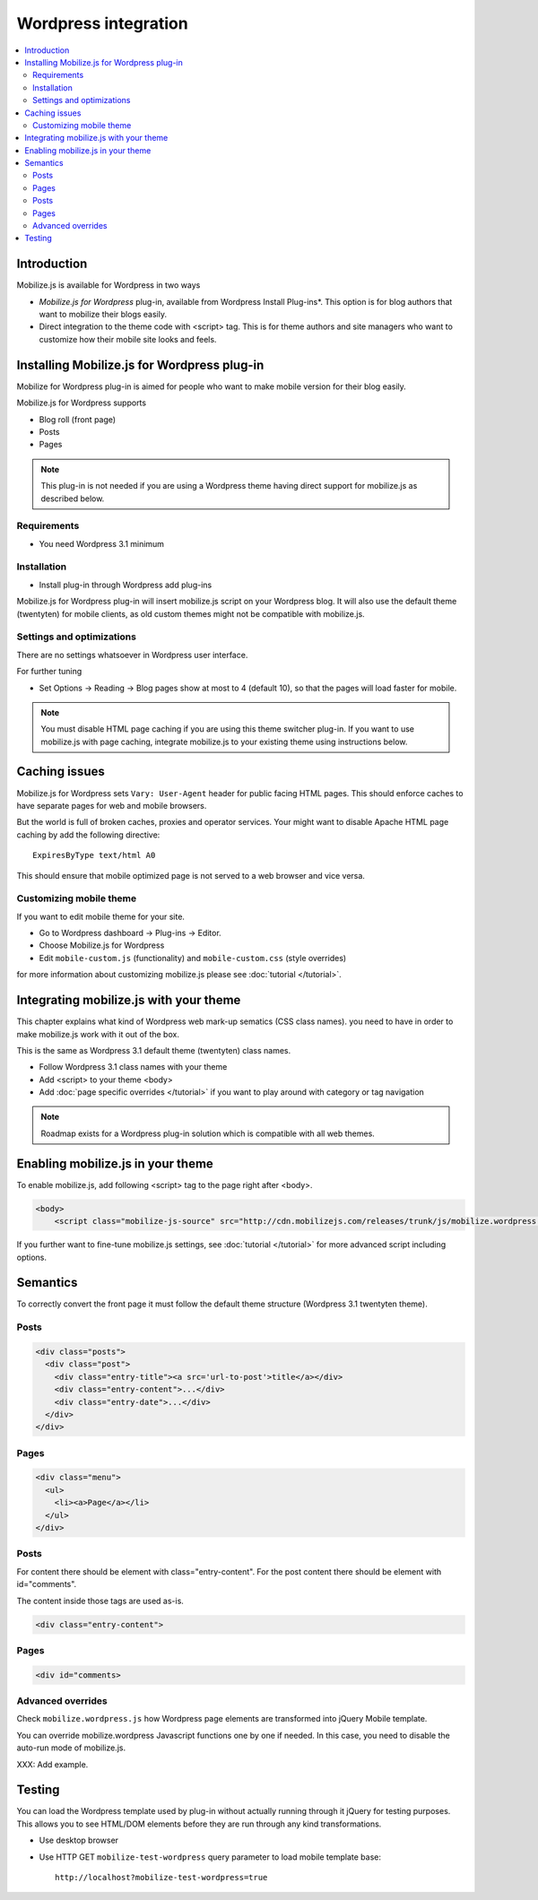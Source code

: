 =============================
 Wordpress integration
=============================

.. contents :: :local:

Introduction
============

Mobilize.js is available for Wordpress in two ways 

* *Mobilize.js for Wordpress* plug-in, available from Wordpress Install Plug-ins*. This
  option is for blog authors that want to mobilize their blogs easily.
  
* Direct integration to the theme code with <script> tag. This is for theme authors
  and site managers who want to customize how their mobile site looks and feels.

Installing Mobilize.js for Wordpress plug-in
==============================================

Mobilize for Wordpress plug-in is aimed for people who want
to make mobile version for their blog easily.

Mobilize.js for Wordpress supports

* Blog roll (front page)

* Posts

* Pages

.. note ::

    This plug-in is not needed if you are using a Wordpress theme having
    direct support for mobilize.js as described below. 


Requirements
------------

* You need Wordpress 3.1 minimum

Installation
-------------

* Install plug-in through Wordpress add plug-ins

Mobilize.js for Wordpress plug-in will insert mobilize.js script on your Wordpress
blog. It will also use the default theme (twentyten) for mobile clients,
as old custom themes might not be compatible with mobilize.js.

Settings and optimizations
-----------------------------

There are no settings whatsoever in Wordpress user interface.

For further tuning

* Set Options -> Reading -> Blog pages show at most to 4 (default 10), so that the
  pages will load faster for mobile.
  
.. note ::
  
    You must disable HTML page caching if you are using this theme switcher plug-in.
    If you want to use mobilize.js with page caching, integrate mobilize.js to your
    existing theme using instructions below.

Caching issues
===============

Mobilize.js for Wordpress sets ``Vary: User-Agent`` 
header for public facing HTML pages. 
This should enforce caches to have separate
pages for web and mobile browsers.


But the world is full of broken caches,
proxies and operator services.
Your might want to  disable Apache HTML page caching by add the following directive::

     ExpiresByType text/html A0
   
This should ensure that mobile optimized page is not served
to a web browser and vice versa.
  
Customizing mobile theme
---------------------------

If you want to edit mobile theme for your site.

* Go to Wordpress dashboard -> Plug-ins -> Editor.

* Choose Mobilize.js for Wordpress

* Edit ``mobile-custom.js`` (functionality) and ``mobile-custom.css`` (style overrides)

for more information about customizing 
mobilize.js please see :doc:`tutorial </tutorial>`.   

Integrating mobilize.js with your theme
=========================================

This chapter explains what kind of Wordpress web mark-up sematics (CSS class names).
you need to have in order to make mobilize.js work with it out of the box.

This is the same as Wordpress 3.1 default theme (twentyten) class names.

* Follow Wordpress 3.1 class names with your theme

* Add <script> to your theme <body>

* Add :doc:`page specific overrides </tutorial>`
  if you want to play around with category or tag navigation 

.. note ::
    
    Roadmap exists for a Wordpress plug-in solution which is compatible with all web themes.

Enabling mobilize.js in your theme
===================================

To enable mobilize.js, add following <script> tag to the page right after <body>.

.. code-block:: html

    <body>
        <script class="mobilize-js-source" src="http://cdn.mobilizejs.com/releases/trunk/js/mobilize.wordpress.min.js"></script>

If you further want to fine-tune mobilize.js settings,
see :doc:`tutorial </tutorial>` for more advanced script
including options.



Semantics
=====================

To correctly convert the front page it must follow the default theme structure
(Wordpress 3.1 twentyten theme). 
 
Posts
-----
.. code-block:: html

    <div class="posts">
      <div class="post">
        <div class="entry-title"><a src='url-to-post'>title</a></div>
        <div class="entry-content">...</div>
        <div class="entry-date">...</div>
      </div>
    </div>

Pages
-----

.. code-block:: html
    
    <div class="menu">
      <ul>
        <li><a>Page</a></li>
      </ul>
    </div>

Posts
----------

For content there should be element with class="entry-content".
For the post content there should be element with id="comments".

The content inside those tags are used as-is.

.. code-block:: html

    <div class="entry-content">

Pages
-----------

.. code-block:: html

    <div id="comments>

Advanced overrides
--------------------

Check ``mobilize.wordpress.js`` how Wordpress page elements
are transformed into jQuery Mobile template.

You can override mobilize.wordpress Javascript functions one by one if needed.
In this case, you need to disable the auto-run mode of mobilize.js.

XXX: Add example.

Testing
=========

You can load the Wordpress template used by plug-in without actually running through it jQuery for testing purposes.
This allows you to see HTML/DOM elements before they are run through any kind transformations.

* Use desktop browser

* Use HTTP GET ``mobilize-test-wordpress`` query parameter to load mobile template base::
 
    http://localhost?mobilize-test-wordpress=true